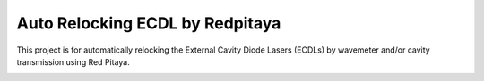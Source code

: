 Auto Relocking ECDL by Redpitaya
=======================================

This project is for automatically relocking the External Cavity Diode Lasers (ECDLs) 
by wavemeter and/or cavity transmission using Red Pitaya.


.. image:: doc/img/Auto Relocking Rydberg Laser.png
  :width: 400
  :alt: Schematic diagram of the project
